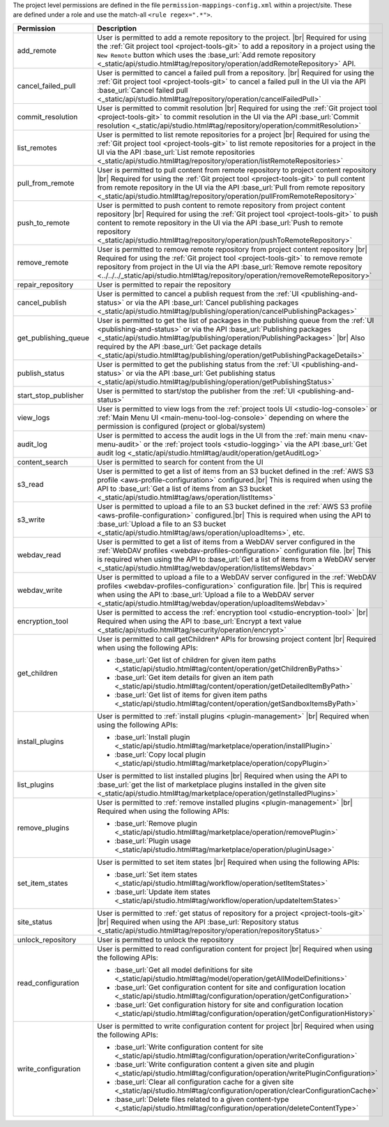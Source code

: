 The project level permissions are defined in the file ``permission-mappings-config.xml`` within a project/site. These are defined under a role and use the match-all ``<rule regex=".*">``.

.. list-table::
    :header-rows: 1
    :widths: 25 75

    * - Permission
      - Description
    * - add_remote
      - User is permitted to add a remote repository to the project. |br|
        Required for using the :ref:`Git project tool <project-tools-git>` to add a repository in a project using the
        ``New Remote`` button which uses the :base_url:`Add remote repository <_static/api/studio.html#tag/repository/operation/addRemoteRepository>` API.
    * - cancel_failed_pull
      - User is permitted to cancel a failed pull from a repository. |br|
        Required for using the :ref:`Git project tool <project-tools-git>` to cancel a failed pull in the UI via
        the API :base_url:`Cancel failed pull <_static/api/studio.html#tag/repository/operation/cancelFailedPull>`
    * - commit_resolution
      - User is permitted to commit resolution |br|
        Required for using the :ref:`Git project tool <project-tools-git>` to commit resolution in the UI via
        the API :base_url:`Commit resolution <_static/api/studio.html#tag/repository/operation/commitResolution>`
    * - list_remotes
      - User is permitted to list remote repositories for a project |br|
        Required for using the :ref:`Git project tool <project-tools-git>` to list remote repositories for a project in
        the UI via the API :base_url:`List remote repositories <_static/api/studio.html#tag/repository/operation/listRemoteRepositories>`
    * - pull_from_remote
      - User is permitted to pull content from remote repository to project content repository |br|
        Required for using the :ref:`Git project tool <project-tools-git>` to pull content from remote repository in the UI via
        the API :base_url:`Pull from remote repository <_static/api/studio.html#tag/repository/operation/pullFromRemoteRepository>`
    * - push_to_remote
      - User is permitted to push content to remote repository from project content repository |br|
        Required for using the :ref:`Git project tool <project-tools-git>` to push content to remote repository in the UI via
        the API :base_url:`Push to remote repository <_static/api/studio.html#tag/repository/operation/pushToRemoteRepository>`
    * - remove_remote
      - User is permitted to remove remote repository from project content repository |br|
        Required for using the :ref:`Git project tool <project-tools-git>` to remove remote repository from project in the UI via
        the API :base_url:`Remove remote repository <../../../_static/api/studio.html#tag/repository/operation/removeRemoteRepository>`
    * - repair_repository
      - User is permitted to repair the repository
    * - cancel_publish
      - User is permitted to cancel a publish request from the :ref:`UI <publishing-and-status>`
        or via the API :base_url:`Cancel publishing packages <_static/api/studio.html#tag/publishing/operation/cancelPublishingPackages>`
    * - get_publishing_queue
      - User is permitted to get the list of packages in the publishing queue from the :ref:`UI <publishing-and-status>`
        or via the API :base_url:`Publishing packages <_static/api/studio.html#tag/publishing/operation/PublishingPackages>` |br|
        Also required by the API :base_url:`Get package details <_static/api/studio.html#tag/publishing/operation/getPublishingPackageDetails>`
    * - publish_status
      - User is permitted to get the publishing status from the :ref:`UI <publishing-and-status>`
        or via the API :base_url:`Get publishing status <_static/api/studio.html#tag/publishing/operation/getPublishingStatus>`
    * - start_stop_publisher
      - User is permitted to start/stop the publisher from the :ref:`UI <publishing-and-status>`
    * - view_logs
      - User is permitted to view logs from the :ref:`project tools UI <studio-log-console>` or
        :ref:`Main Menu UI <main-menu-tool-log-console>` depending on where the permission is configured (project or global/system)
    * - audit_log
      - User is permitted to access the audit logs in the UI from the :ref:`main menu <nav-menu-audit>` or the
        :ref:`project tools <studio-logging>` via the API :base_url:`Get audit log <_static/api/studio.html#tag/audit/operation/getAuditLog>`
    * - content_search
      - User is permitted to search for content from the UI
    * - s3_read
      - User is permitted to get a list of items from an S3 bucket defined in the :ref:`AWS S3 profile <aws-profile-configuration>`
        configured.|br| This is required when using the API to :base_url:`Get a list of items from an S3 bucket <_static/api/studio.html#tag/aws/operation/listItems>`
    * - s3_write
      - User is permitted to upload a file to an S3 bucket defined in the :ref:`AWS S3 profile <aws-profile-configuration>`
        configured.|br| This is required when using the API to :base_url:`Upload a file to an S3 bucket <_static/api/studio.html#tag/aws/operation/uploadItems>`, etc.
    * - webdav_read
      - User is permitted to get a list of items from a WebDAV server configured in the :ref:`WebDAV profiles <webdav-profiles-configuration>`
        configuration file. |br| This is required when using the API to :base_url:`Get a list of items from a WebDAV server <_static/api/studio.html#tag/webdav/operation/listItemsWebdav>`
    * - webdav_write
      - User is permitted to upload a file to a WebDAV server configured in the :ref:`WebDAV profiles <webdav-profiles-configuration>`
        configuration file. |br| This is required when using the API to :base_url:`Upload a file to a WebDAV server <_static/api/studio.html#tag/webdav/operation/uploadItemsWebdav>`
    * - encryption_tool
      - User is permitted to access the :ref:`encryption tool <studio-encryption-tool>` |br|
        Required when using the API to :base_url:`Encrypt a text value <_static/api/studio.html#tag/security/operation/encrypt>`
    * - get_children
      - User is permitted to call getChildren* APIs for browsing project content |br|
        Required when using the following APIs:

        - :base_url:`Get list of children for given item paths <_static/api/studio.html#tag/content/operation/getChildrenByPaths>`
        - :base_url:`Get item details for given an item path <_static/api/studio.html#tag/content/operation/getDetailedItemByPath>`
        - :base_url:`Get list of items for given item paths <_static/api/studio.html#tag/content/operation/getSandboxItemsByPath>`
    * - install_plugins
      - User is permitted to :ref:`install plugins <plugin-management>` |br|
        Required when using the following APIs:

        - :base_url:`Install plugin <_static/api/studio.html#tag/marketplace/operation/installPlugin>`
        - :base_url:`Copy local plugin <_static/api/studio.html#tag/marketplace/operation/copyPlugin>`
    * - list_plugins
      - User is permitted to list installed plugins |br|
        Required when using the API to :base_url:`get the list of marketplace plugins installed in the given site <_static/api/studio.html#tag/marketplace/operation/getInstalledPlugins>`
    * - remove_plugins
      - User is permitted to :ref:`remove installed plugins <plugin-management>` |br|
        Required when using the following APIs:

        - :base_url:`Remove plugin <_static/api/studio.html#tag/marketplace/operation/removePlugin>`
        - :base_url:`Plugin usage <_static/api/studio.html#tag/marketplace/operation/pluginUsage>`
    * - set_item_states
      - User is permitted to set item states |br|
        Required when using the following APIs:

        - :base_url:`Set item states <_static/api/studio.html#tag/workflow/operation/setItemStates>`
        - :base_url:`Update item states <_static/api/studio.html#tag/workflow/operation/updateItemStates>`
    * - site_status
      - User is permitted to :ref:`get status of repository for a project <project-tools-git>` |br|
        Required when using the API :base_url:`Repository status <_static/api/studio.html#tag/repository/operation/repositoryStatus>`
    * - unlock_repository
      - User is permitted to unlock the repository
    * - read_configuration
      - User is permitted to read configuration content for project |br|
        Required when using the following APIs:

        - :base_url:`Get all model definitions for site <_static/api/studio.html#tag/model/operation/getAllModelDefinitions>`
        - :base_url:`Get configuration content for site and configuration location <_static/api/studio.html#tag/configuration/operation/getConfiguration>`
        - :base_url:`Get configuration history for site and configuration location <_static/api/studio.html#tag/configuration/operation/getConfigurationHistory>`
    * - write_configuration
      - User is permitted to write configuration content for project |br|
        Required when using the following APIs:

        - :base_url:`Write configuration content for site <_static/api/studio.html#tag/configuration/operation/writeConfiguration>`
        - :base_url:`Write configuration content a given site and plugin <_static/api/studio.html#tag/configuration/operation/writePluginConfiguration>`
        - :base_url:`Clear all configuration cache for a given site <_static/api/studio.html#tag/configuration/operation/clearConfigurationCache>`
        - :base_url:`Delete files related to a given content-type <_static/api/studio.html#tag/configuration/operation/deleteContentType>`
